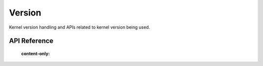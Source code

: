 .. _version:

Version
#######

Kernel version handling and APIs related to kernel version being used.

API Reference
**************

   :content-only:
